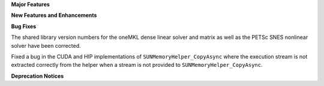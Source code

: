 .. For package-specific references use :ref: rather than :numref: so intersphinx
   links to the appropriate place on read the docs

**Major Features**

**New Features and Enhancements**

**Bug Fixes**

The shared library version numbers for the oneMKL dense linear solver and
matrix as well as the PETSc SNES nonlinear solver have been corrected.

Fixed a bug in the CUDA and HIP implementations of ``SUNMemoryHelper_CopyAsync``
where the execution stream is not extracted correctly from the helper when a
stream is not provided to ``SUNMemoryHelper_CopyAsync``.

**Deprecation Notices**
